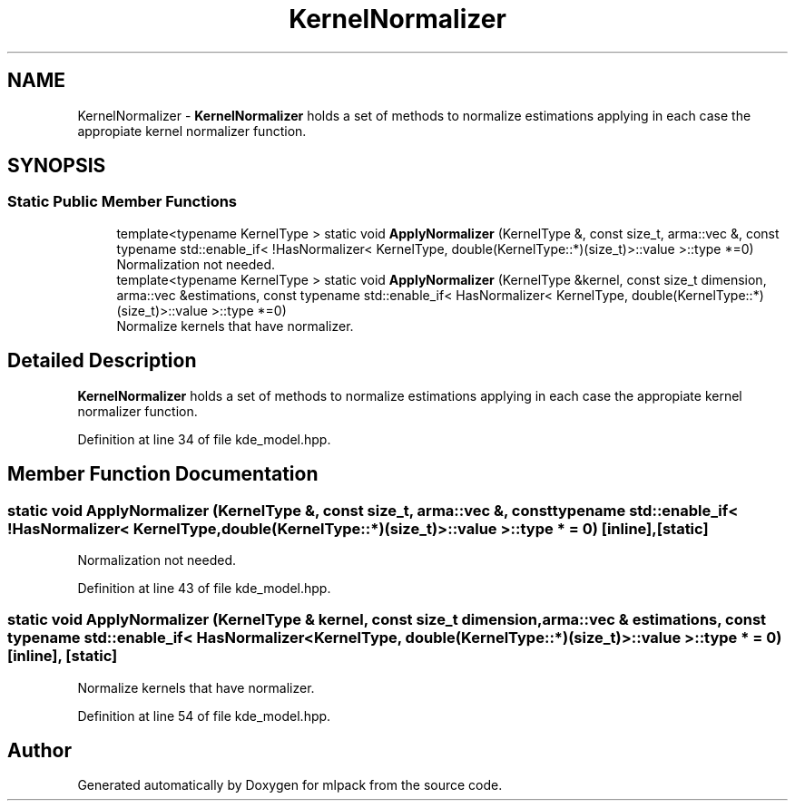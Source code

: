 .TH "KernelNormalizer" 3 "Sun Aug 22 2021" "Version 3.4.2" "mlpack" \" -*- nroff -*-
.ad l
.nh
.SH NAME
KernelNormalizer \- \fBKernelNormalizer\fP holds a set of methods to normalize estimations applying in each case the appropiate kernel normalizer function\&.  

.SH SYNOPSIS
.br
.PP
.SS "Static Public Member Functions"

.in +1c
.ti -1c
.RI "template<typename KernelType > static void \fBApplyNormalizer\fP (KernelType &, const size_t, arma::vec &, const typename std::enable_if< !HasNormalizer< KernelType, double(KernelType::*)(size_t)>::value >::type *=0)"
.br
.RI "Normalization not needed\&. "
.ti -1c
.RI "template<typename KernelType > static void \fBApplyNormalizer\fP (KernelType &kernel, const size_t dimension, arma::vec &estimations, const typename std::enable_if< HasNormalizer< KernelType, double(KernelType::*)(size_t)>::value >::type *=0)"
.br
.RI "Normalize kernels that have normalizer\&. "
.in -1c
.SH "Detailed Description"
.PP 
\fBKernelNormalizer\fP holds a set of methods to normalize estimations applying in each case the appropiate kernel normalizer function\&. 
.PP
Definition at line 34 of file kde_model\&.hpp\&.
.SH "Member Function Documentation"
.PP 
.SS "static void ApplyNormalizer (KernelType &, const size_t, arma::vec &, const typename std::enable_if< !HasNormalizer< KernelType, double(KernelType::*)(size_t)>::value >::type * = \fC0\fP)\fC [inline]\fP, \fC [static]\fP"

.PP
Normalization not needed\&. 
.PP
Definition at line 43 of file kde_model\&.hpp\&.
.SS "static void ApplyNormalizer (KernelType & kernel, const size_t dimension, arma::vec & estimations, const typename std::enable_if< HasNormalizer< KernelType, double(KernelType::*)(size_t)>::value >::type * = \fC0\fP)\fC [inline]\fP, \fC [static]\fP"

.PP
Normalize kernels that have normalizer\&. 
.PP
Definition at line 54 of file kde_model\&.hpp\&.

.SH "Author"
.PP 
Generated automatically by Doxygen for mlpack from the source code\&.
